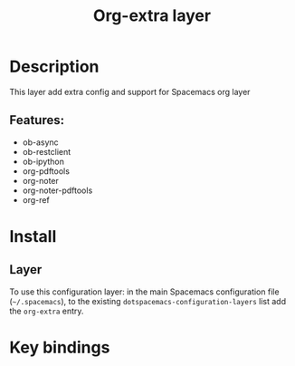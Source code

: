 #+TITLE: Org-extra layer

* Table of Contents                     :TOC_5_gh:noexport:
- [[#description][Description]]
  - [[#features][Features:]]
- [[#install][Install]]
  - [[#layer][Layer]]
- [[#key-bindings][Key bindings]]

* Description
This layer add extra config and support for Spacemacs org layer

** Features:
- ob-async
- ob-restclient
- ob-ipython
- org-pdftools
- org-noter
- org-noter-pdftools
- org-ref

* Install
** Layer
To use this configuration layer: in the main Spacemacs configuration
file (=~/.spacemacs=), to the existing =dotspacemacs-configuration-layers= list
add the =org-extra= entry.

* Key bindings
